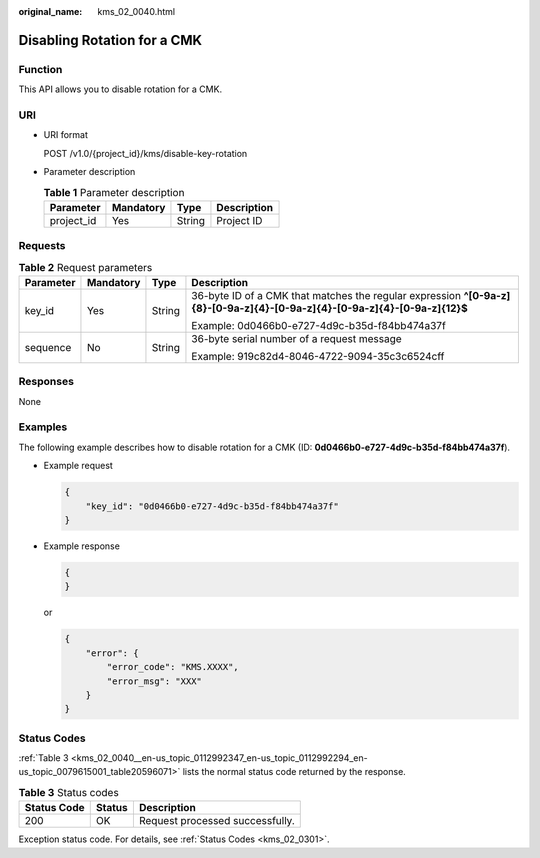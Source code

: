 :original_name: kms_02_0040.html

.. _kms_02_0040:

Disabling Rotation for a CMK
============================

Function
--------

This API allows you to disable rotation for a CMK.

URI
---

-  URI format

   POST /v1.0/{project_id}/kms/disable-key-rotation

-  Parameter description

   .. table:: **Table 1** Parameter description

      ========== ========= ====== ===========
      Parameter  Mandatory Type   Description
      ========== ========= ====== ===========
      project_id Yes       String Project ID
      ========== ========= ====== ===========

Requests
--------

.. table:: **Table 2** Request parameters

   +-----------------+-----------------+-----------------+----------------------------------------------------------------------------------------------------------------------------+
   | Parameter       | Mandatory       | Type            | Description                                                                                                                |
   +=================+=================+=================+============================================================================================================================+
   | key_id          | Yes             | String          | 36-byte ID of a CMK that matches the regular expression **^[0-9a-z]{8}-[0-9a-z]{4}-[0-9a-z]{4}-[0-9a-z]{4}-[0-9a-z]{12}$** |
   |                 |                 |                 |                                                                                                                            |
   |                 |                 |                 | Example: 0d0466b0-e727-4d9c-b35d-f84bb474a37f                                                                              |
   +-----------------+-----------------+-----------------+----------------------------------------------------------------------------------------------------------------------------+
   | sequence        | No              | String          | 36-byte serial number of a request message                                                                                 |
   |                 |                 |                 |                                                                                                                            |
   |                 |                 |                 | Example: 919c82d4-8046-4722-9094-35c3c6524cff                                                                              |
   +-----------------+-----------------+-----------------+----------------------------------------------------------------------------------------------------------------------------+

Responses
---------

None

Examples
--------

The following example describes how to disable rotation for a CMK (ID: **0d0466b0-e727-4d9c-b35d-f84bb474a37f**).

-  Example request

   .. code-block::

      {
          "key_id": "0d0466b0-e727-4d9c-b35d-f84bb474a37f"
      }

-  Example response

   .. code-block::

      {
      }

   or

   .. code-block::

      {
          "error": {
              "error_code": "KMS.XXXX",
              "error_msg": "XXX"
          }
      }

Status Codes
------------

:ref:`Table 3 <kms_02_0040__en-us_topic_0112992347_en-us_topic_0112992294_en-us_topic_0079615001_table20596071>` lists the normal status code returned by the response.

.. _kms_02_0040__en-us_topic_0112992347_en-us_topic_0112992294_en-us_topic_0079615001_table20596071:

.. table:: **Table 3** Status codes

   =========== ====== ===============================
   Status Code Status Description
   =========== ====== ===============================
   200         OK     Request processed successfully.
   =========== ====== ===============================

Exception status code. For details, see :ref:`Status Codes <kms_02_0301>`.
